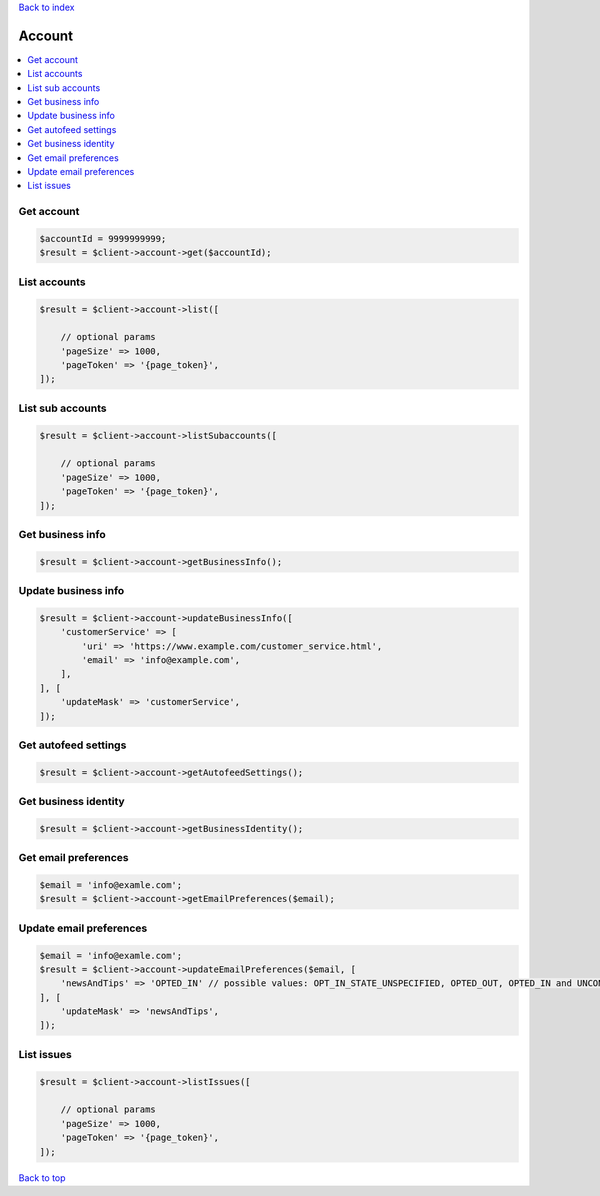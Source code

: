 .. _top:
.. title:: Account

`Back to index <index.rst>`_

=======
Account
=======

.. contents::
    :local:


Get account
```````````

.. code-block:: php
    
    $accountId = 9999999999;
    $result = $client->account->get($accountId);


List accounts
`````````````

.. code-block:: php
    
    $result = $client->account->list([
        
        // optional params
        'pageSize' => 1000,
        'pageToken' => '{page_token}',
    ]);


List sub accounts
`````````````````

.. code-block:: php
    
    $result = $client->account->listSubaccounts([
        
        // optional params
        'pageSize' => 1000,
        'pageToken' => '{page_token}',
    ]);


Get business info
`````````````````

.. code-block:: php
    
    $result = $client->account->getBusinessInfo();


Update business info
````````````````````

.. code-block:: php
    
    $result = $client->account->updateBusinessInfo([
        'customerService' => [
            'uri' => 'https://www.example.com/customer_service.html',
            'email' => 'info@example.com',
        ],
    ], [
        'updateMask' => 'customerService',
    ]);


Get autofeed settings
`````````````````````

.. code-block:: php
    
    $result = $client->account->getAutofeedSettings();


Get business identity
`````````````````````

.. code-block:: php
    
    $result = $client->account->getBusinessIdentity();


Get email preferences
`````````````````````

.. code-block:: php
    
    $email = 'info@examle.com';
    $result = $client->account->getEmailPreferences($email);


Update email preferences
````````````````````````

.. code-block:: php
    
    $email = 'info@examle.com';
    $result = $client->account->updateEmailPreferences($email, [
        'newsAndTips' => 'OPTED_IN' // possible values: OPT_IN_STATE_UNSPECIFIED, OPTED_OUT, OPTED_IN and UNCONFIRMED
    ], [
        'updateMask' => 'newsAndTips',
    ]);


List issues
```````````

.. code-block:: php
    
    $result = $client->account->listIssues([
        
        // optional params
        'pageSize' => 1000,
        'pageToken' => '{page_token}',
    ]);


`Back to top <#top>`_